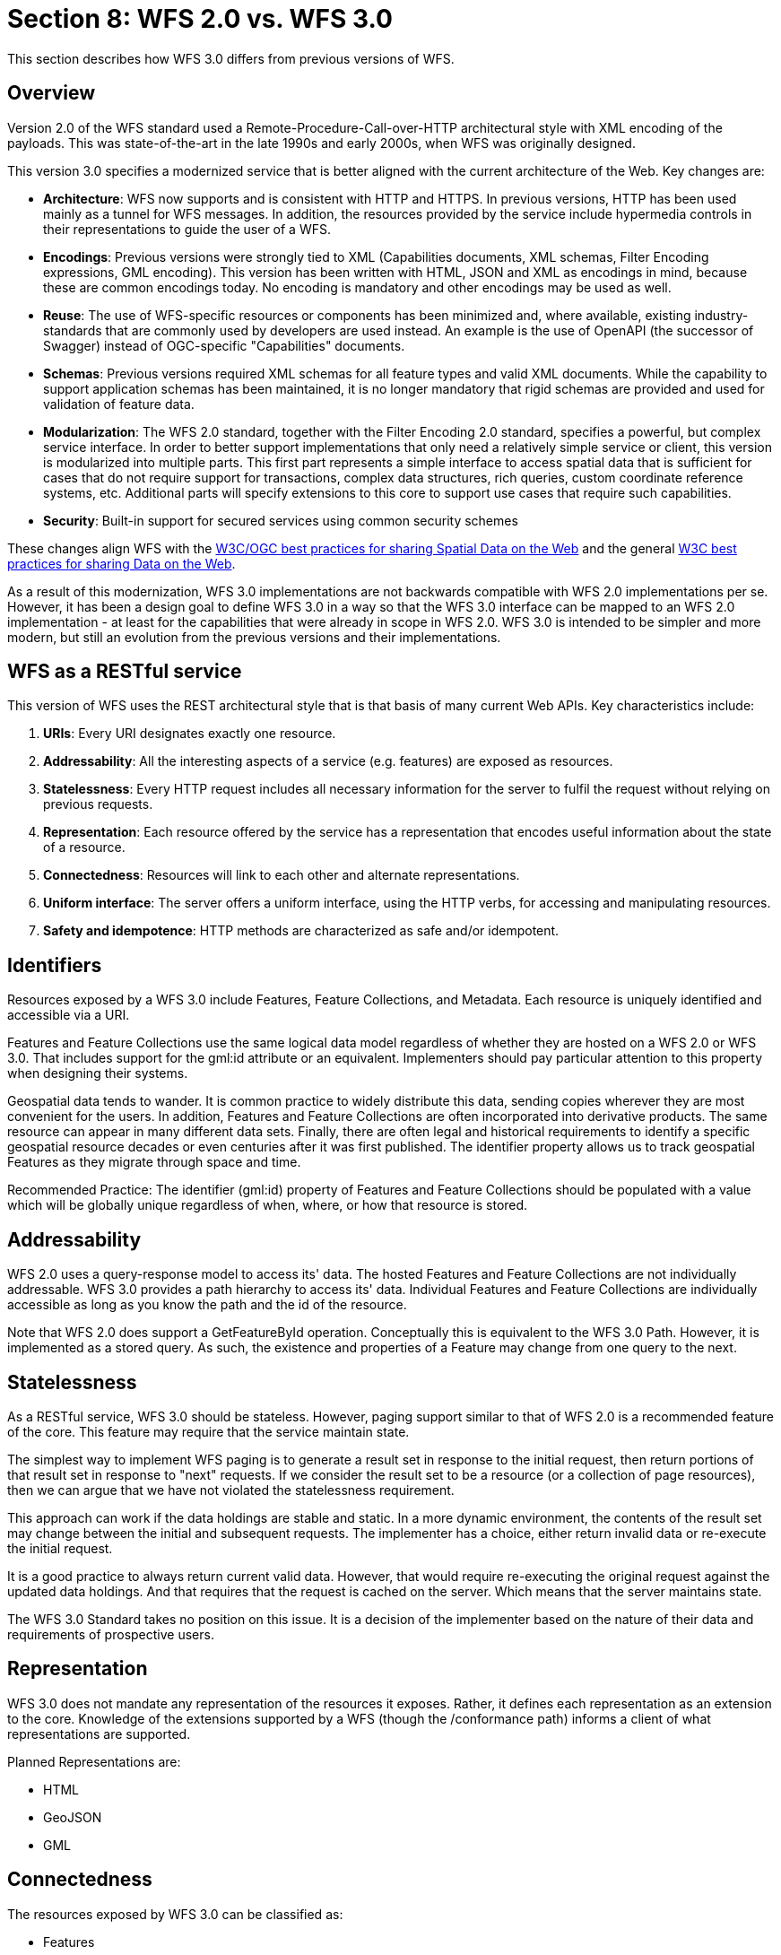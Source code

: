 ﻿= Section 8: WFS 2.0 vs. WFS 3.0 

This section describes how WFS 3.0 differs from previous versions of WFS.

== Overview

Version 2.0 of the WFS standard used a Remote-Procedure-Call-over-HTTP architectural style with XML encoding of the payloads. This was state-of-the-art in the late 1990s and early 2000s, when WFS was originally designed.

This version 3.0 specifies a modernized service that is better aligned with the current architecture of the Web. Key changes are:

* *Architecture*: WFS now supports and is consistent with HTTP and HTTPS. In previous versions, HTTP has been used mainly as a tunnel for WFS messages. In addition, the resources provided by the service include hypermedia controls in their representations to guide the user of a WFS.
* *Encodings*: Previous versions were strongly tied to XML (Capabilities documents, XML schemas, Filter Encoding expressions, GML encoding). This version has been written with HTML, JSON and XML as encodings in mind, because these are common encodings today. No encoding is mandatory and other encodings may be used as well.
* *Reuse*: The use of WFS-specific resources or components has been minimized and, where available, existing industry-standards that are commonly used by developers are used instead. An example is the use of OpenAPI (the successor of Swagger) instead of OGC-specific "Capabilities" documents.
* *Schemas*: Previous versions required XML schemas for all feature types and valid XML documents. While the capability to support application schemas has been maintained, it is no longer mandatory that rigid schemas are provided and used for validation of feature data.
* *Modularization*: The WFS 2.0 standard, together with the Filter Encoding 2.0 standard, specifies a powerful, but complex service interface. In order to better support implementations that only need a relatively simple service or client, this version is modularized into multiple parts. This first part represents a simple interface to access spatial data that is sufficient for cases that do not require support for transactions, complex data structures, rich queries, custom coordinate reference systems, etc. Additional parts will specify extensions to this core to support use cases that require such capabilities.
* *Security*: Built-in support for secured services using common security schemes

These changes align WFS with the <<SDWBP,W3C/OGC best practices for sharing Spatial Data on the Web>> and the general <<DWBP,W3C best practices for sharing Data on the Web>>.

As a result of this modernization, WFS 3.0 implementations are not backwards compatible with WFS 2.0 implementations per se. However, it has been a design goal to define WFS 3.0 in a way so that the WFS 3.0 interface can be mapped to an WFS 2.0 implementation - at least for the capabilities that were already in scope in WFS 2.0. WFS 3.0 is intended to be simpler and more modern, but still an evolution from the previous versions and their implementations.

== WFS as a RESTful service

This version of WFS uses the REST architectural style that is that basis of many current Web APIs. Key characteristics include:

1. *URIs*: 
Every URI designates exactly one resource.
2. *Addressability*: 
All the interesting aspects of a service (e.g. features) are exposed as resources.
3. *Statelessness*: 
Every HTTP request includes all necessary information for the server to fulfil the request without relying on previous requests.
4. *Representation*: 
Each resource offered by the service has a representation that encodes useful information about the state of a resource.
5. *Connectedness*:
Resources will link to each other and alternate representations.
6. *Uniform interface*: 
The server offers a uniform interface, using the HTTP verbs, for accessing and manipulating resources.
7. *Safety and idempotence*: 
HTTP methods are characterized as safe and/or idempotent.

== Identifiers

Resources exposed by a WFS 3.0 include Features, Feature Collections, and Metadata. Each resource is uniquely identified and accessible via a URI. 

Features and Feature Collections use the same logical data model regardless of whether they are hosted on a WFS 2.0 or WFS 3.0. That includes support for the gml:id attribute or an equivalent. Implementers should pay particular attention to this property when designing their systems.  

Geospatial data tends to wander. It is common practice to widely distribute this data, sending copies wherever they are most convenient for the users. In addition, Features and Feature Collections are often incorporated into derivative products. The same resource can appear in many different data sets. Finally, there are often legal and historical requirements to identify a specific geospatial resource decades or even centuries after it was first published. The identifier property allows us to track geospatial Features as they migrate through space and time.

Recommended Practice: The identifier (gml:id) property of Features and Feature Collections should be populated with a value which will be globally unique regardless of when, where, or how that resource is stored.

== Addressability

WFS 2.0 uses a query-response model to access its' data. The hosted Features and Feature Collections are not individually addressable. WFS 3.0 provides a path hierarchy to access its' data. Individual Features and Feature Collections are individually accessible as long as you know the path and the id of the resource.

Note that WFS 2.0 does support a GetFeatureById operation. Conceptually this is equivalent to the WFS 3.0 Path. However, it is implemented as a stored query. As such, the existence and properties of a Feature may change from one query to the next. 

== Statelessness

As a RESTful service, WFS 3.0 should be stateless. However, paging support similar to that of WFS 2.0 is a recommended feature of the core. This feature may require that the service maintain state.

The simplest way to implement WFS paging is to generate a result set in response to the initial request, then return portions of that result set in response to "next" requests. If we consider the result set to be a resource (or a collection of page resources), then we can argue that we have not violated the statelessness requirement.

This approach can work if the data holdings are stable and static. In a more dynamic environment, the contents of the result set may change between the initial and subsequent requests. The implementer has a choice, either return invalid data or re-execute the initial request. 

It is a good practice to always return current valid data. However, that would require re-executing the original request against the updated data holdings. And that requires that the request is cached on the server. Which means that the server maintains state.

The WFS 3.0 Standard takes no position on this issue. It is a decision of the implementer based on the nature of their data and requirements of prospective users.

== Representation

WFS 3.0 does not mandate any representation of the resources it exposes. Rather, it defines each representation as an extension to the core. Knowledge of the extensions supported by a WFS (though the /conformance path) informs a client of what representations are supported.

Planned Representations are:

* HTML
* GeoJSON
* GML

== Connectedness

The resources exposed by WFS 3.0 can be classified as:

* Features
* Feature Collections
* Metadata

Features and Feature Collections are discussed in Section 6. Metadata are the resources which tie it all together. Metadata resources perform two functions:

. They describe the next level of resource
. They support HATEOAS navigation of the resources

For example, metadata describing a Feature would include hyperlinks to all of the encodings of that Feature.

== Uniform Interface

WFS 2.0 implements the Remote Procedure Call (RPC) pattern of defining an operation for each function supported by a service. WFS 3.0 does not support service-unique operations. Rather, it follows the REST pattern of implementing all functions through the HTTP verbs. All WFS 3.0 "operations" are the result of applying an HTTP verb to a resource.

.HTTP Verbs
[width="90%", options="header"]
|===
|GET|to retrieve resources
|POST|to create resources
|PUT|to modify existing resources
|DELETE|to remove resources
|HEAD|to test for the existence of resources
|OPTIONS|to get available options for a resource (e.g. which HTTP methods can be used)
|===

*Recommended Practice:* OpenAPI allows you to assign a name to each operation. By assigning the appropriate WFS 2.0 operation name to each WFS 3.0 operation, the relationship between the two standards will be clearer to client developers.

== Safety and Idempotence

HTTP methods are characterized as safe and/or idempotent and servers should be mindful when processing HTTP requests to not violate the safety and/or idempotence of the requested method.  Safe methods are methods that do not modify the representation of a resource and so their results can be safely cached. Idempotent methods are methods that can be repeatedly processed but their effect will always be the same. For example, whether a resource is deleted once or a dozen times the effect is still the same – the resource remains removed from the system. The following table provides an overview of the safety and /or idempotence of each HTTP method used in the REST binding:

.Safety and Idempotence of HTTP methods
[width="90%", options="header"]
|===
|HTTP Method |Safe |Idempotent
|GET |YES |YES
|PUT |NO |YES
|POST |NO |NO
|DELETE |NO |YES
|HEAD |YES |YES
|OPTIONS |YES |YES
|===

.An unsafe implementation of GET
=====================================================================
An unsafe implementation of the GET method would be to use the GET method to delete resource from the server using a URL such as " GET /buildings/1013/delete".
=====================================================================

